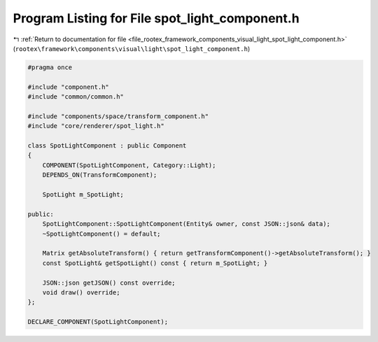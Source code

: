
.. _program_listing_file_rootex_framework_components_visual_light_spot_light_component.h:

Program Listing for File spot_light_component.h
===============================================

|exhale_lsh| :ref:`Return to documentation for file <file_rootex_framework_components_visual_light_spot_light_component.h>` (``rootex\framework\components\visual\light\spot_light_component.h``)

.. |exhale_lsh| unicode:: U+021B0 .. UPWARDS ARROW WITH TIP LEFTWARDS

.. code-block:: cpp

   #pragma once
   
   #include "component.h"
   #include "common/common.h"
   
   #include "components/space/transform_component.h"
   #include "core/renderer/spot_light.h"
   
   class SpotLightComponent : public Component
   {
       COMPONENT(SpotLightComponent, Category::Light);
       DEPENDS_ON(TransformComponent);
   
       SpotLight m_SpotLight;
   
   public:
       SpotLightComponent::SpotLightComponent(Entity& owner, const JSON::json& data);
       ~SpotLightComponent() = default;
   
       Matrix getAbsoluteTransform() { return getTransformComponent()->getAbsoluteTransform(); }
       const SpotLight& getSpotLight() const { return m_SpotLight; }
   
       JSON::json getJSON() const override;
       void draw() override;
   };
   
   DECLARE_COMPONENT(SpotLightComponent);
